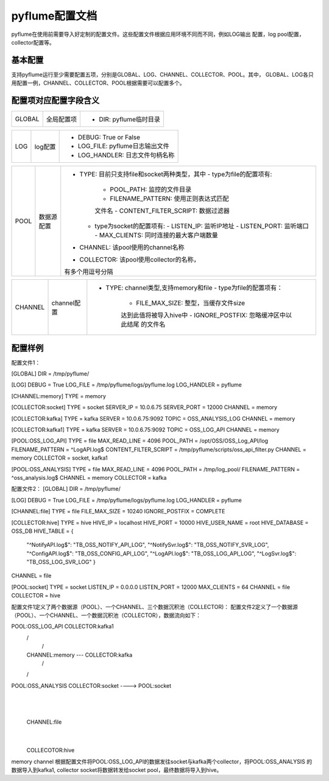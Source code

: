 pyflume配置文档
======================

pyflume在使用前需要导入好定制的配置文件。这些配置文件根据应用环境不同而不同，例如LOG输出
配置，log pool配置，collector配置等。

基本配置
--------------------

支持pyflume运行至少需要配置五项，分别是GLOBAL、LOG、CHANNEL、COLLECTOR、POOL。其中，
GLOBAL、LOG各只用配置一例，CHANNEL、COLLECTOR、POOL根据需要可以配置多个。

配置项对应配置字段含义
----------------------------

============= ================== ==============================================
    GLOBAL        全局配置项
                                       - DIR: pyflume临时目录
============= ================== ==============================================

============= ================== ==============================================
     LOG           log配置
                                       - DEBUG: True or False
                                       - LOG_FILE: pyflume日志输出文件
                                       - LOG_HANDLER: 日志文件句柄名称
============= ================== ==============================================

============= ================== ==============================================
     POOL          数据源配置
                                       - TYPE: 目前只支持file和socket两种类型，其中
                                         - type为file的配置项有:
                                           - POOL_PATH: 监控的文件目录
                                           - FILENAME_PATTERN: 使用正则表达式匹配
                                           文件名
                                           - CONTENT_FILTER_SCRIPT: 数据过滤器
                                         - type为socket的配置项有:
                                           - LISTEN_IP: 监听IP地址
                                           - LISTEN_PORT: 监听端口
                                           - MAX_CLIENTS: 同时连接的最大客户端数量
                                       - CHANNEL: 该pool使用的channel名称
                                       - COLLECTOR: 该pool使用collector的名称，
                                       有多个用逗号分隔
============= ================== ==============================================

============= ================== ==============================================
   CHANNEL         channel配置
                                       - TYPE: channel类型,支持memory和file
                                         - type为file的配置项有：
                                           - FILE_MAX_SIZE: 整型，当缓存文件size
                                           达到此值将被导入hive中
                                           - IGNORE_POSTFIX: 忽略缓冲区中以此结尾
                                           的文件名
============= ================== ==============================================

============= ================== ==============================================
  COLLECTOR        数据沉积池配置
                                       - TYPE: 支持hive、kafka、socket
                                         - type为hive的配置项有:
                                           - HIVE_IP: HIVE服务监听IP
                                           - HIVE_PORT: HIVE服务监听端口
                                           - HIVE_USER_NAME: HIVE用户名
                                           - HIVE_DATABASE: DB名称
                                           - HIVE_TABLE: HIVE表配置，配置使用
                                           键值对形式进行匹，样例如下：
                                           HIVE_TABLE = {
                                                "^my.log$": "TB_MY_TABLE",
                                                }
                                         - type为socket的配置项有:
                                           - SERVER_IP: SERVER IP地址
                                           - SERVER_PORT: SERVER监听端口
                                         - type为kafka:
                                           - SERVER: SERVER地址
                                           - TOPIC: topic名称
                                       - CHANNEL: 该pool使用的channel名称
                                       - COLLECTOR: 该pool使用collector的名称，
                                       有多个用逗号分隔
============= ================== ==============================================

配置样例
----------------------------

配置文件1：

[GLOBAL]
DIR = /tmp/pyflume/

[LOG]
DEBUG = True
LOG_FILE = /tmp/pyflume/logs/pyflume.log
LOG_HANDLER = pyflume

[CHANNEL:memory]
TYPE = memory

[COLLECTOR:socket]
TYPE = socket
SERVER_IP = 10.0.6.75
SERVER_PORT = 12000
CHANNEL = memory

[COLLECTOR:kafka]
TYPE = kafka
SERVER = 10.0.6.75:9092
TOPIC = OSS_ANALYSIS_LOG
CHANNEL = memory

[COLLECTOR:kafka1]
TYPE = kafka
SERVER = 10.0.6.75:9092
TOPIC = OSS_LOG_API
CHANNEL = memory

[POOL:OSS_LOG_API]
TYPE = file
MAX_READ_LINE = 4096
POOL_PATH = /opt/OSS/OSS_Log_API/log
FILENAME_PATTERN = ^LogAPI.log$
CONTENT_FILTER_SCRIPT = /tmp/pyflume/scripts/oss_api_filter.py
CHANNEL = memory
COLLECTOR = socket, kafka1

[POOL:OSS_ANALYSIS]
TYPE = file
MAX_READ_LINE = 4096
POOL_PATH = /tmp/log_pool/
FILENAME_PATTERN = ^oss_analysis.log$
CHANNEL = memory
COLLECTOR = kafka

配置文件2：
[GLOBAL]
DIR = /tmp/pyflume/

[LOG]
DEBUG = True
LOG_FILE = /tmp/pyflume/logs/pyflume.log
LOG_HANDLER = pyflume

[CHANNEL:file]
TYPE = file
FILE_MAX_SIZE = 10240
IGNORE_POSTFIX = COMPLETE

[COLLECTOR:hive]
TYPE = hive
HIVE_IP = localhost
HIVE_PORT = 10000
HIVE_USER_NAME = root
HIVE_DATABASE = OSS_DB
HIVE_TABLE = {
    "^NotifyAPI.log$": "TB_OSS_NOTIFY_API_LOG",
    "^NotifySvr.log$": "TB_OSS_NOTIFY_SVR_LOG",
    "^ConfigAPI.log$": "TB_OSS_CONFIG_API_LOG",
    "^LogAPI.log$": "TB_OSS_LOG_API_LOG",
    "^LogSvr.log$": "TB_OSS_LOG_SVR_LOG"
    }
CHANNEL = file

[POOL:socket]
TYPE = socket
LISTEN_IP = 0.0.0.0
LISTEN_PORT = 12000
MAX_CLIENTS = 64
CHANNEL = file
COLLECTOR = hive


配置文件1定义了两个数据源（POOL）、一个CHANNEL、三个数据沉积池（COLLECTOR)：
配置文件2定义了一个数据源（POOL）、一个CHANNEL、一个数据沉积池（COLLECTOR），数据流向如下：

POOL:OSS_LOG_API                COLLECTOR:kafka1
                 \              /
                  \            /
                 CHANNEL:memory ---  COLLECTOR:kafka
                   /           \
                 /              \
POOL:OSS_ANALYSIS                  COLLECTOR:socket  ---->  POOL:socket
                                                               |
                                                               |
                                                            CHANNEL:file
                                                                |
                                                                |
                                                            COLLECOTOR:hive


memory channel 根据配置文件将POOL:OSS_LOG_API的数据发往socket与kafka两个collector，将POOL:OSS_ANALYSIS
的数据导入到kafka1, collector socket将数据转发给socket pool，最终数据将导入到hive。